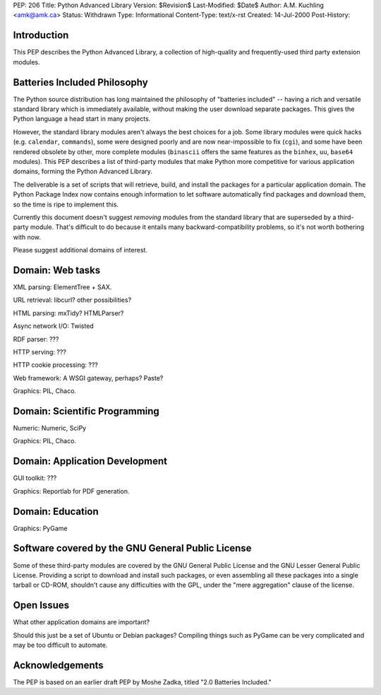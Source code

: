 PEP: 206
Title: Python Advanced Library
Version: $Revision$
Last-Modified: $Date$
Author: A.M. Kuchling <amk@amk.ca>
Status: Withdrawn
Type: Informational
Content-Type: text/x-rst
Created: 14-Jul-2000
Post-History:


Introduction
============

This PEP describes the Python Advanced Library, a collection of
high-quality and frequently-used third party extension modules.


Batteries Included Philosophy
=============================

The Python source distribution has long maintained the philosophy
of "batteries included" -- having a rich and versatile standard
library which is immediately available, without making the user
download separate packages.  This gives the Python language a head
start in many projects.

However, the standard library modules aren't always the best
choices for a job.  Some library modules were quick hacks
(e.g. ``calendar``, ``commands``), some were designed poorly and are now
near-impossible to fix (``cgi``), and some have been rendered obsolete
by other, more complete modules (``binascii`` offers the same features
as the ``binhex``, ``uu``, ``base64`` modules).  This PEP describes a list of
third-party modules that make Python more competitive for various
application domains, forming the Python Advanced Library.

The deliverable is a set of scripts that will retrieve, build, and
install the packages for a particular application domain.  The
Python Package Index now contains enough information to let
software automatically find packages and download them, so the
time is ripe to implement this.

Currently this document doesn't suggest *removing* modules from
the standard library that are superseded by a third-party module.
That's difficult to do because it entails many backward-compatibility
problems, so it's not worth bothering with now.

Please suggest additional domains of interest.


Domain: Web tasks
=================

XML parsing: ElementTree + SAX.

URL retrieval: libcurl? other possibilities?

HTML parsing: mxTidy? HTMLParser?

Async network I/O: Twisted

RDF parser: ???

HTTP serving: ???

HTTP cookie processing: ???

Web framework: A WSGI gateway, perhaps?  Paste?

Graphics: PIL, Chaco.


Domain: Scientific Programming
==============================

Numeric: Numeric, SciPy

Graphics: PIL, Chaco.


Domain: Application Development
===============================

GUI toolkit: ???

Graphics: Reportlab for PDF generation.


Domain: Education
=================

Graphics: PyGame


Software covered by the GNU General Public License
==================================================

Some of these third-party modules are covered by the GNU General
Public License and the GNU Lesser General Public License.
Providing a script to download and install such packages, or even
assembling all these packages into a single tarball or CD-ROM,
shouldn't cause any difficulties with the GPL, under the "mere
aggregation" clause of the license.


Open Issues
===========

What other application domains are important?

Should this just be a set of Ubuntu or Debian packages?  Compiling
things such as PyGame can be very complicated and may be too
difficult to automate.


Acknowledgements
================

The PEP is based on an earlier draft PEP by Moshe Zadka, titled
"2.0 Batteries Included."
